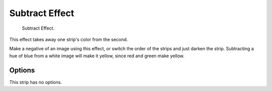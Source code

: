 .. _bpy.types.SubtractSequence:

***************
Subtract Effect
***************

.. TODO2.8(sequencer):
.. figure:: /images/editors_vse_sequencer_strips_effects_subtract_example.png

   Subtract Effect.

This effect takes away one strip's color from the second.

Make a negative of an image using this effect,
or switch the order of the strips and just darken the strip.
Subtracting a hue of blue from a white image will make it yellow,
since red and green make yellow.


Options
=======

This strip has no options.
